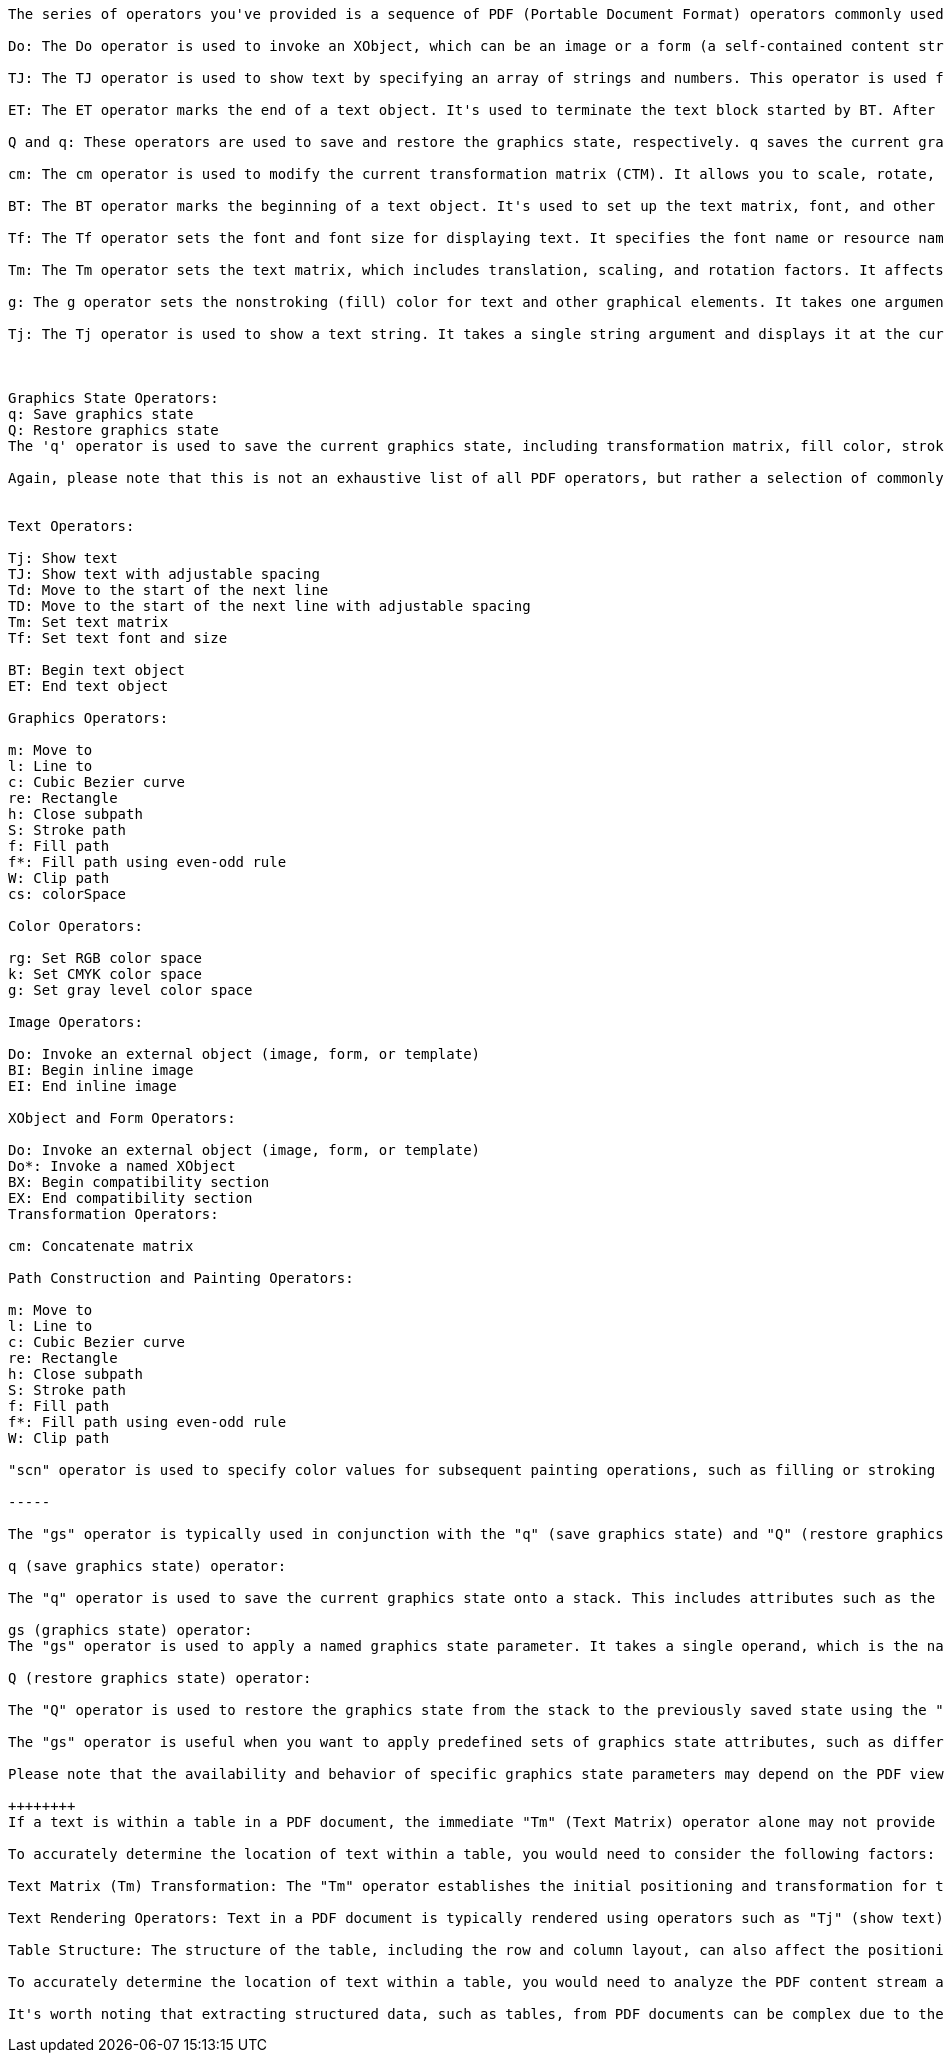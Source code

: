 

[source,text]
----

The series of operators you've provided is a sequence of PDF (Portable Document Format) operators commonly used to perform various text-related operations. These operators are part of the PDF page content stream and are used to draw text on a PDF page. Let's break down each operator:

Do: The Do operator is used to invoke an XObject, which can be an image or a form (a self-contained content stream). It's often used to insert images or forms into a PDF document.

TJ: The TJ operator is used to show text by specifying an array of strings and numbers. This operator is used for showing text with varying character spacing, allowing for precise control over the positioning of individual characters.

ET: The ET operator marks the end of a text object. It's used to terminate the text block started by BT. After ET, the graphics state and text matrix are restored to their values before the BT operator.

Q and q: These operators are used to save and restore the graphics state, respectively. q saves the current graphics state (including the transformation matrix, colors, fonts, etc.), while Q restores it to the previously saved state.

cm: The cm operator is used to modify the current transformation matrix (CTM). It allows you to scale, rotate, skew, or translate objects in the coordinate system.

BT: The BT operator marks the beginning of a text object. It's used to set up the text matrix, font, and other text-related properties before displaying text using operators like TJ or Tj.

Tf: The Tf operator sets the font and font size for displaying text. It specifies the font name or resource name and the font size in user space units.

Tm: The Tm operator sets the text matrix, which includes translation, scaling, and rotation factors. It affects the positioning and orientation of text.

g: The g operator sets the nonstroking (fill) color for text and other graphical elements. It takes one argument representing the gray level.

Tj: The Tj operator is used to show a text string. It takes a single string argument and displays it at the current text position.



Graphics State Operators:
q: Save graphics state
Q: Restore graphics state
The 'q' operator is used to save the current graphics state, including transformation matrix, fill color, stroke color, and other properties. The 'Q' operator is used to restore the previously saved graphics state. These operators are commonly used to isolate changes in the graphics state, so they don't affect subsequent elements in the PDF.

Again, please note that this is not an exhaustive list of all PDF operators, but rather a selection of commonly used ones. The complete list of PDF operators can be found in the PDF specification provided by Adobe Systems Incorporated.


Text Operators:

Tj: Show text
TJ: Show text with adjustable spacing
Td: Move to the start of the next line
TD: Move to the start of the next line with adjustable spacing
Tm: Set text matrix
Tf: Set text font and size

BT: Begin text object
ET: End text object

Graphics Operators:

m: Move to
l: Line to
c: Cubic Bezier curve
re: Rectangle
h: Close subpath
S: Stroke path
f: Fill path
f*: Fill path using even-odd rule
W: Clip path
cs: colorSpace

Color Operators:

rg: Set RGB color space
k: Set CMYK color space
g: Set gray level color space

Image Operators:

Do: Invoke an external object (image, form, or template)
BI: Begin inline image
EI: End inline image

XObject and Form Operators:

Do: Invoke an external object (image, form, or template)
Do*: Invoke a named XObject
BX: Begin compatibility section
EX: End compatibility section
Transformation Operators:

cm: Concatenate matrix

Path Construction and Painting Operators:

m: Move to
l: Line to
c: Cubic Bezier curve
re: Rectangle
h: Close subpath
S: Stroke path
f: Fill path
f*: Fill path using even-odd rule
W: Clip path

"scn" operator is used to specify color values for subsequent painting operations, such as filling or stroking paths

-----

The "gs" operator is typically used in conjunction with the "q" (save graphics state) and "Q" (restore graphics state) operators. Here's how it works:

q (save graphics state) operator:

The "q" operator is used to save the current graphics state onto a stack. This includes attributes such as the current transformation matrix, color settings, line width, clipping path, and other graphical properties.

gs (graphics state) operator:
The "gs" operator is used to apply a named graphics state parameter. It takes a single operand, which is the name of a predefined or custom graphics state parameter dictionary. This allows you to switch to a predefined set of graphics state attributes defined elsewhere in the document.

Q (restore graphics state) operator:

The "Q" operator is used to restore the graphics state from the stack to the previously saved state using the "q" operator. This effectively reverts the graphics state to its previous settings before the "q" operator was encountered.

The "gs" operator is useful when you want to apply predefined sets of graphics state attributes, such as different color spaces, rendering modes, or other specific configurations. By saving and restoring the graphics state, you can isolate and control the rendering properties for different parts of a PDF document.

Please note that the availability and behavior of specific graphics state parameters may depend on the PDF viewer or software being used to render the PDF content.

++++++++
If a text is within a table in a PDF document, the immediate "Tm" (Text Matrix) operator alone may not provide the exact location of the text within the table. In a table, the positioning of text is typically achieved through a combination of text matrix transformations and other operators.

To accurately determine the location of text within a table, you would need to consider the following factors:

Text Matrix (Tm) Transformation: The "Tm" operator establishes the initial positioning and transformation for the text. However, subsequent "Tm" operators or other transformation operators can modify the text's position within the table.

Text Rendering Operators: Text in a PDF document is typically rendered using operators such as "Tj" (show text) or "TJ" (show text with positioning). These operators, along with additional parameters, specify the content and layout of the text within the table cell.

Table Structure: The structure of the table, including the row and column layout, can also affect the positioning of text within the table. The width and height of cells, borders, and padding can influence the final placement of text.

To accurately determine the location of text within a table, you would need to analyze the PDF content stream and consider the sequence of operators, transformations, and the table structure. This can involve parsing the PDF structure, analyzing the graphics and text objects, and interpreting the content stream instructions.

It's worth noting that extracting structured data, such as tables, from PDF documents can be complex due to the variability in PDF layouts and the lack of standardized table structures. Specialized PDF processing libraries or tools that offer table extraction capabilities may be helpful in extracting tabular data from PDF documents.
----

